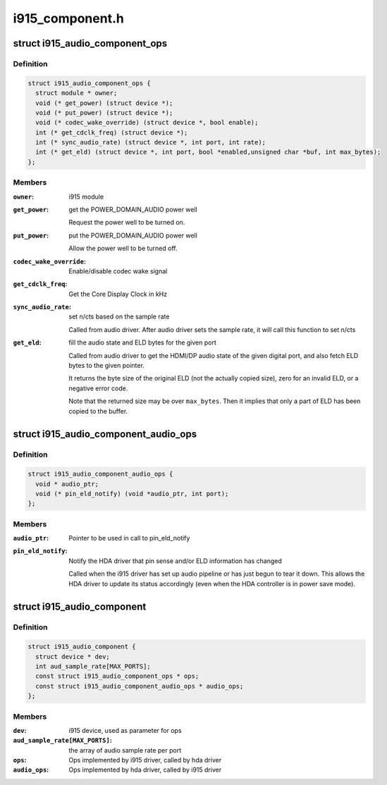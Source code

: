 .. -*- coding: utf-8; mode: rst -*-

================
i915_component.h
================


.. _`i915_audio_component_ops`:

struct i915_audio_component_ops
===============================

.. c:type:: i915_audio_component_ops

    Ops implemented by i915 driver, called by hda driver


.. _`i915_audio_component_ops.definition`:

Definition
----------

.. code-block:: c

  struct i915_audio_component_ops {
    struct module * owner;
    void (* get_power) (struct device *);
    void (* put_power) (struct device *);
    void (* codec_wake_override) (struct device *, bool enable);
    int (* get_cdclk_freq) (struct device *);
    int (* sync_audio_rate) (struct device *, int port, int rate);
    int (* get_eld) (struct device *, int port, bool *enabled,unsigned char *buf, int max_bytes);
  };


.. _`i915_audio_component_ops.members`:

Members
-------

:``owner``:
    i915 module

:``get_power``:
    get the POWER_DOMAIN_AUDIO power well

    Request the power well to be turned on.

:``put_power``:
    put the POWER_DOMAIN_AUDIO power well

    Allow the power well to be turned off.

:``codec_wake_override``:
    Enable/disable codec wake signal

:``get_cdclk_freq``:
    Get the Core Display Clock in kHz

:``sync_audio_rate``:
    set n/cts based on the sample rate

    Called from audio driver. After audio driver sets the
    sample rate, it will call this function to set n/cts

:``get_eld``:
    fill the audio state and ELD bytes for the given port

    Called from audio driver to get the HDMI/DP audio state of the given
    digital port, and also fetch ELD bytes to the given pointer.

    It returns the byte size of the original ELD (not the actually
    copied size), zero for an invalid ELD, or a negative error code.

    Note that the returned size may be over ``max_bytes``\ .  Then it
    implies that only a part of ELD has been copied to the buffer.




.. _`i915_audio_component_audio_ops`:

struct i915_audio_component_audio_ops
=====================================

.. c:type:: i915_audio_component_audio_ops

    Ops implemented by hda driver, called by i915 driver


.. _`i915_audio_component_audio_ops.definition`:

Definition
----------

.. code-block:: c

  struct i915_audio_component_audio_ops {
    void * audio_ptr;
    void (* pin_eld_notify) (void *audio_ptr, int port);
  };


.. _`i915_audio_component_audio_ops.members`:

Members
-------

:``audio_ptr``:
    Pointer to be used in call to pin_eld_notify

:``pin_eld_notify``:
    Notify the HDA driver that pin sense and/or ELD information has changed

    Called when the i915 driver has set up audio pipeline or has just
    begun to tear it down. This allows the HDA driver to update its
    status accordingly (even when the HDA controller is in power save
    mode).




.. _`i915_audio_component`:

struct i915_audio_component
===========================

.. c:type:: i915_audio_component

    Used for direct communication between i915 and hda drivers


.. _`i915_audio_component.definition`:

Definition
----------

.. code-block:: c

  struct i915_audio_component {
    struct device * dev;
    int aud_sample_rate[MAX_PORTS];
    const struct i915_audio_component_ops * ops;
    const struct i915_audio_component_audio_ops * audio_ops;
  };


.. _`i915_audio_component.members`:

Members
-------

:``dev``:
    i915 device, used as parameter for ops

:``aud_sample_rate[MAX_PORTS]``:
    the array of audio sample rate per port

:``ops``:
    Ops implemented by i915 driver, called by hda driver

:``audio_ops``:
    Ops implemented by hda driver, called by i915 driver


